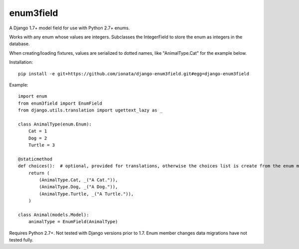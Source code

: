 enum3field
===========

A Django 1.7+ model field for use with Python 2.7+ enums.

Works with any enum whose values are integers. Subclasses the IntegerField to store the enum as integers in the database. 

When creating/loading fixtures, values are serialized to dotted names, like "AnimalType.Cat" for the example below.

Installation::

	pip install -e git+https://github.com/ionata/django-enum3field.git#egg=django-enum3field

Example::

	import enum
	from enum3field import EnumField
	from django.utils.translation import ugettext_lazy as _

	class AnimalType(enum.Enum):
	    Cat = 1
	    Dog = 2
	    Turtle = 3

	@staticmethod
	def choices():  # optional, provided for translations, otherwise the choices list is create from the enum members.
	    return (
	        (AnimalType.Cat, _("A Cat.")),
	        (AnimalType.Dog, _("A Dog.")),
	        (AnimalType.Turtle, _("A Turtle.")),
	    )

	class Animal(models.Model):
	    animalType = EnumField(AnimalType)

Requires Python 2.7+. Not tested with Django versions prior to 1.7. Enum member changes data migrations have not tested fully.
